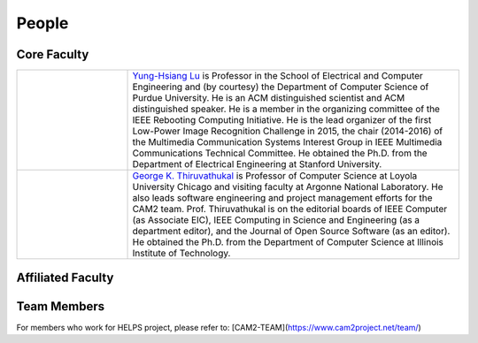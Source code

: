 People
-------

Core Faculty
~~~~~~~~~~~~

.. list-table::
   :widths: 10 30

   * - .. image:: https://drive.google.com/uc?id=1EqxgXBuEQNiQ5pNVvg42AfWMFKByjKh1
     - `Yung-Hsiang Lu <https://engineering.purdue.edu/ECE/People/ptProfile?resource_id=3355>`__ is Professor in the School of Electrical and Computer Engineering and (by courtesy) the Department of Computer Science of Purdue University. He is an ACM distinguished scientist and ACM distinguished speaker. He is a member in the organizing committee of the IEEE Rebooting Computing Initiative. He is the lead organizer of the first Low-Power Image Recognition Challenge in 2015, the chair (2014-2016) of the Multimedia Communication Systems Interest Group in IEEE Multimedia Communications Technical Committee.  He obtained the Ph.D. from the Department of Electrical Engineering at Stanford University.

   * - .. image:: images/gkt.jpg
     - `George K. Thiruvathukal <https://thiruvathukal.com>`__ is Professor of Computer Science at Loyola University Chicago and visiting faculty at Argonne National Laboratory. He also leads software engineering and project management efforts for the CAM2 team. Prof. Thiruvathukal is on the editorial boards of IEEE Computer (as Associate EIC), IEEE Computing in Science and Engineering (as a department editor), and the Journal of Open Source Software (as an editor). He obtained the Ph.D. from the Department of Computer Science at Illinois Institute of Technology.

Affiliated Faculty
~~~~~~~~~~~~~~~~~~

Team Members
~~~~~~~~~~~~

For members who work for HELPS project, please refer to:
[CAM2-TEAM](https://www.cam2project.net/team/)
